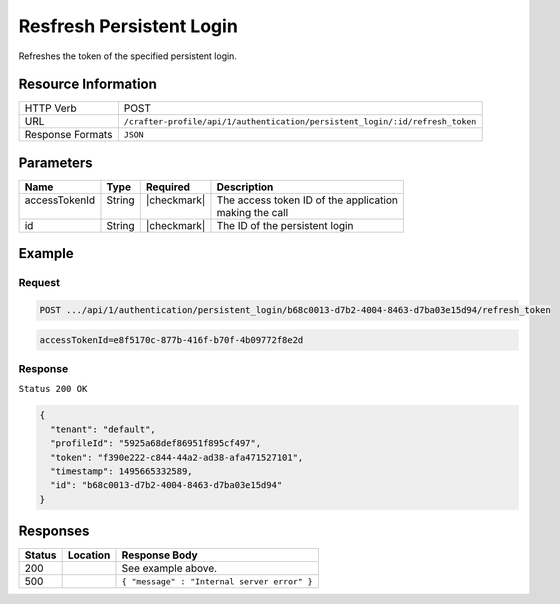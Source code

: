 .. .. include:: /includes/unicode-checkmark.rst

.. _crafter-profile-api-authentication-persistent_login-refresh_token:

=========================
Resfresh Persistent Login
=========================

Refreshes the token of the specified persistent login.

--------------------
Resource Information
--------------------

+-----------------+-----------------------------------------------------------------------------+
| HTTP Verb       | POST                                                                        |
+-----------------+-----------------------------------------------------------------------------+
| URL             | ``/crafter-profile/api/1/authentication/persistent_login/:id/refresh_token``|
+-----------------+-----------------------------------------------------------------------------+
| Response Formats| ``JSON``                                                                    |
+-----------------+-----------------------------------------------------------------------------+

----------
Parameters
----------

+-------------------------+-------------+---------------+-----------------------------------------+
|| Name                   || Type       || Required     || Description                            |
+=========================+=============+===============+=========================================+
|| accessTokenId          || String     || |checkmark|  || The access token ID of the application |
||                        ||            ||              || making the call                        |
+-------------------------+-------------+---------------+-----------------------------------------+
|| id                     || String     || |checkmark|  || The ID of the persistent login         |
+-------------------------+-------------+---------------+-----------------------------------------+

-------
Example
-------

^^^^^^^
Request
^^^^^^^

.. code-block:: none

   POST .../api/1/authentication/persistent_login/b68c0013-d7b2-4004-8463-d7ba03e15d94/refresh_token

.. code-block:: none

  accessTokenId=e8f5170c-877b-416f-b70f-4b09772f8e2d

^^^^^^^^
Response
^^^^^^^^

``Status 200 OK``

.. code-block:: json

  {
    "tenant": "default",
    "profileId": "5925a68def86951f895cf497",
    "token": "f390e222-c844-44a2-ad38-afa471527101",
    "timestamp": 1495665332589,
    "id": "b68c0013-d7b2-4004-8463-d7ba03e15d94"
  }

---------
Responses
---------

+---------+---------------------------------+----------------------------------------------------+
|| Status || Location                       || Response Body                                     |
+=========+=================================+====================================================+
|| 200    ||                                || See example above.                                |
+---------+---------------------------------+----------------------------------------------------+
|| 500    ||                                || ``{ "message" : "Internal server error" }``       |
+---------+---------------------------------+----------------------------------------------------+
